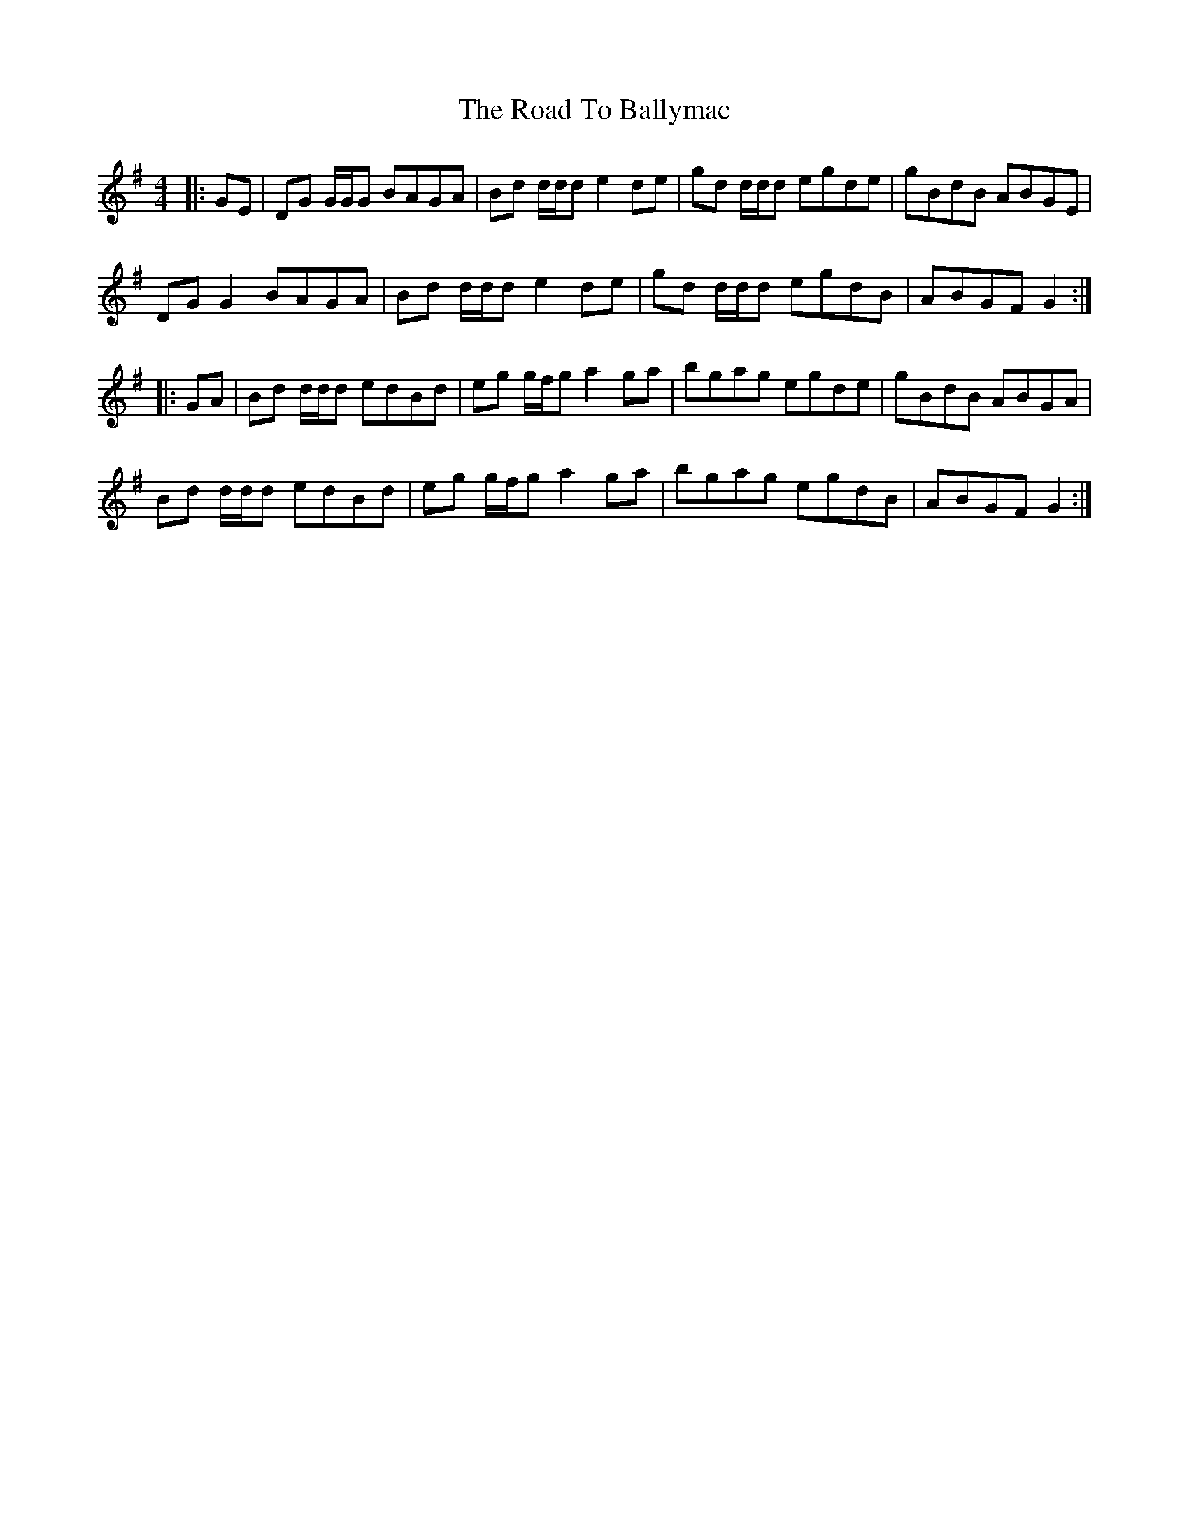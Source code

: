 X: 34636
T: Road To Ballymac, The
R: reel
M: 4/4
K: Gmajor
|:GE|DG G/G/G BAGA|Bd d/d/d e2 de|gd d/d/d egde|gBdB ABGE|
DG G2 BAGA|Bd d/d/d e2 de|gd d/d/d egdB|ABGF G2:|
|:GA|Bd d/d/d edBd|eg g/f/g a2 ga|bgag egde|gBdB ABGA|
Bd d/d/d edBd|eg g/f/g a2 ga|bgag egdB|ABGF G2:|

